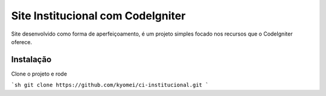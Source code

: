 ###################
Site Institucional com CodeIgniter
###################

Site desenvolvido como forma de aperfeiçoamento, é um projeto simples focado nos recursos que o CodeIgniter oferece. 


************
Instalação
************
Clone o projeto e rode

```sh
git clone https://github.com/kyomei/ci-institucional.git
```
